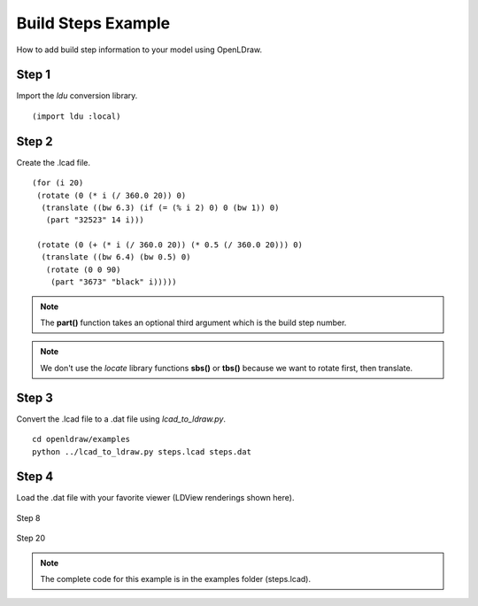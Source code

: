 Build Steps Example
===================

How to add build step information to your model using OpenLDraw.

Step 1
------

Import the *ldu* conversion library. ::

  (import ldu :local)

Step 2
------

Create the .lcad file. ::

  (for (i 20)
   (rotate (0 (* i (/ 360.0 20)) 0)
    (translate ((bw 6.3) (if (= (% i 2) 0) 0 (bw 1)) 0)
     (part "32523" 14 i)))

   (rotate (0 (+ (* i (/ 360.0 20)) (* 0.5 (/ 360.0 20))) 0)
    (translate ((bw 6.4) (bw 0.5) 0)
     (rotate (0 0 90)
      (part "3673" "black" i)))))

.. note::

   The **part()** function takes an optional third argument which is the build step number.

.. note::

   We don't use the *locate* library functions **sbs()** or **tbs()** because we want to rotate first, then translate.

Step 3
------
Convert the .lcad file to a .dat file using *lcad_to_ldraw.py*. ::
  
  cd openldraw/examples
  python ../lcad_to_ldraw.py steps.lcad steps.dat

Step 4
------
Load the .dat file with your favorite viewer (LDView renderings shown here).

.. figure:: step8.png
   :align: center

   Step 8

.. figure:: step20.png
   :align: center

   Step 20

.. note::

   The complete code for this example is in the examples folder (steps.lcad).
